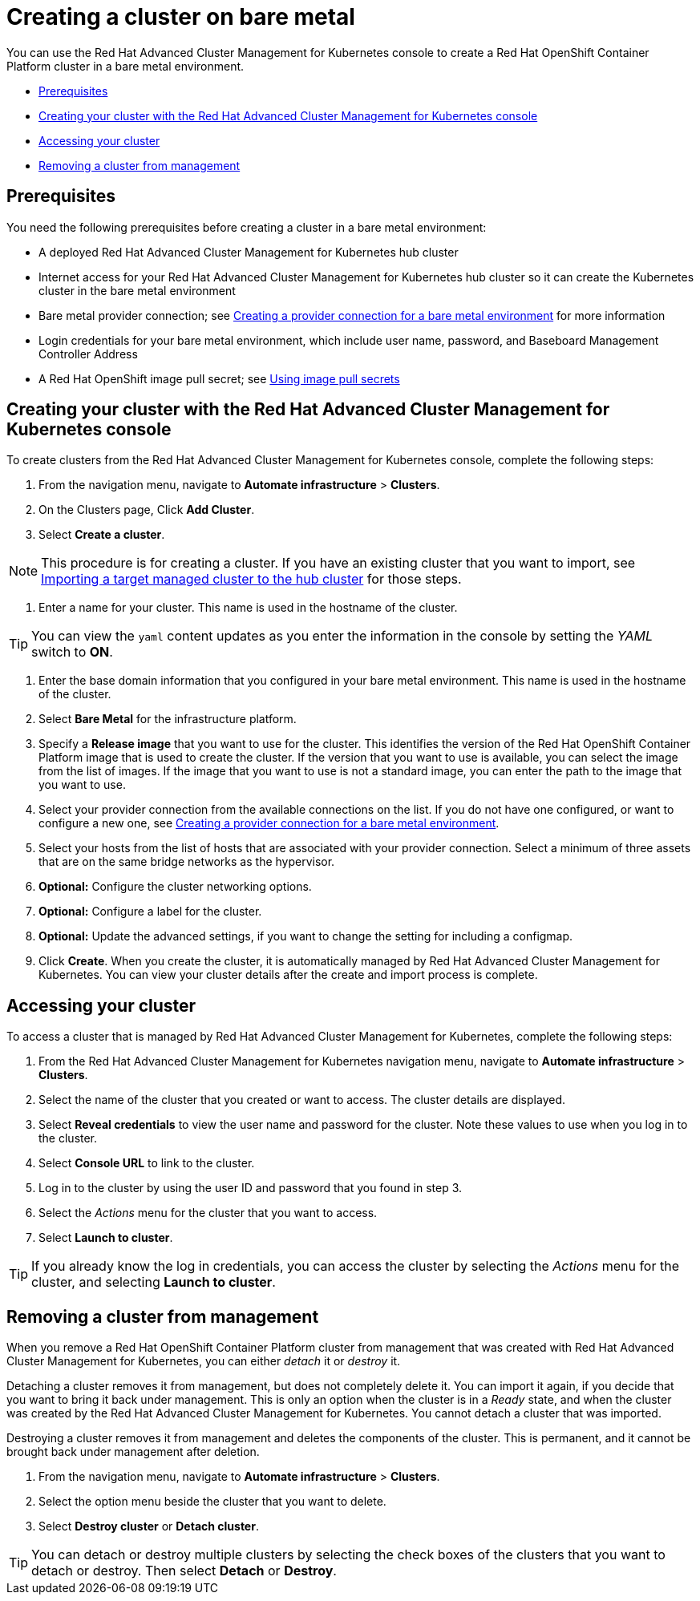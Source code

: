 [#creating-a-cluster-on-bare-metal]
= Creating a cluster on bare metal

You can use the Red Hat Advanced Cluster Management for Kubernetes console to create a Red Hat OpenShift Container Platform cluster in a bare metal environment.

* <<bare_prerequisites,Prerequisites>>
* <<bare_creating-your-cluster-with-the-red-hat-advanced-cluster-management-for-kubernetes-console,Creating your cluster with the Red Hat Advanced Cluster Management for Kubernetes console>>
* <<bare_accessing-your-cluster,Accessing your cluster>>
* <<bare_removing-a-cluster-from-management,Removing a cluster from management>>

[#bare_prerequisites]
== Prerequisites

You need the following prerequisites before creating a cluster in a bare metal environment:

* A deployed Red Hat Advanced Cluster Management for Kubernetes hub cluster
* Internet access for your Red Hat Advanced Cluster Management for Kubernetes hub cluster so it can create the Kubernetes cluster in the bare metal environment
* Bare metal provider connection;
see link:prov_conn_bare.html[Creating a provider connection for a bare metal environment] for more information
* Login credentials for your bare metal environment, which include user name, password, and Baseboard Management Controller Address
* A Red Hat OpenShift image pull secret;
see https://docs.openshift.com/container-platform/4.3/openshift_images/managing_images/using-image-pull-secrets.html[Using image pull secrets]

[#bare_creating-your-cluster-with-the-red-hat-advanced-cluster-management-for-kubernetes-console]
== Creating your cluster with the Red Hat Advanced Cluster Management for Kubernetes console

To create clusters from the Red Hat Advanced Cluster Management for Kubernetes console, complete the following steps:

. From the navigation menu, navigate to *Automate infrastructure* > *Clusters*.
. On the Clusters page, Click *Add Cluster*.
. Select *Create a cluster*.

NOTE: This procedure is for creating a cluster.
If you have an existing cluster that you want to import, see link:import.html[Importing a target managed cluster to the hub cluster] for those steps.

. Enter a name for your cluster.
This name is used in the hostname of the cluster.

TIP: You can view the `yaml` content updates as you enter the information in the console by setting the _YAML_ switch to *ON*.

. Enter the base domain information that you configured in your bare metal environment.
This name is used in the hostname of the cluster.
. Select *Bare Metal* for the infrastructure platform.
. Specify a *Release image* that you want to use for the cluster.
This identifies the version of the Red Hat OpenShift Container Platform image that is used to create the cluster.
If the version that you want to use is available, you can select the image from the list of images.
If the image that you want to use is not a standard image, you can enter the path to the image that you want to use.
. Select your provider connection from the available connections on the list.
If you do not have one configured, or want to configure a new one, see link:prov_conn_bare.html[Creating a provider connection for a bare metal environment].
. Select your hosts from the list of hosts that are associated with your provider connection.
Select a minimum of three assets that are on the same bridge networks as the hypervisor.
. *Optional:* Configure the cluster networking options.
. *Optional:* Configure a label for the cluster.
. *Optional:* Update the advanced settings, if you want to change the setting for including a configmap.
. Click *Create*.
When you create the cluster, it is automatically managed by Red Hat Advanced Cluster Management for Kubernetes.
You can view your cluster details after the create and import process is complete.

[#bare_accessing-your-cluster]
== Accessing your cluster

To access a cluster that is managed by Red Hat Advanced Cluster Management for Kubernetes, complete the following steps:

. From the Red Hat Advanced Cluster Management for Kubernetes navigation menu, navigate to *Automate infrastructure* > *Clusters*.
. Select the name of the cluster that you created or want to access.
The cluster details are displayed.
. Select *Reveal credentials* to view the user name and password for the cluster.
Note these values to use when you log in to the cluster.
. Select *Console URL* to link to the cluster.
. Log in to the cluster by using the user ID and password that you found in step 3.
. Select the _Actions_ menu for the cluster that you want to access.
. Select *Launch to cluster*.

TIP: If you already know the log in credentials, you can access the cluster by selecting the _Actions_ menu for the cluster, and selecting *Launch to cluster*.

[#bare_removing-a-cluster-from-management]
== Removing a cluster from management

When you remove a Red Hat OpenShift Container Platform cluster from management that was created with Red Hat Advanced Cluster Management for Kubernetes, you can either _detach_ it or _destroy_ it.

Detaching a cluster removes it from management, but does not completely delete it.
You can import it again, if you decide that you want to bring it back under management.
This is only an option when the cluster is in a _Ready_ state, and when the cluster was created by the Red Hat Advanced Cluster Management for Kubernetes.
You cannot detach a cluster that was imported.

Destroying a cluster removes it from management and deletes the components of the cluster.
This is permanent, and it cannot be brought back under management after deletion.

. From the navigation menu, navigate to *Automate infrastructure* > *Clusters*.
. Select the option menu beside the cluster that you want to delete.
. Select *Destroy cluster* or *Detach cluster*.

TIP: You can detach or destroy multiple clusters by selecting the check boxes of the clusters that you want to detach or destroy.
Then select *Detach* or *Destroy*.
